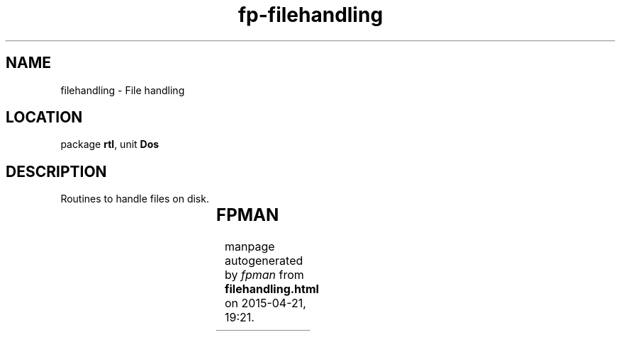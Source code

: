 .\" file autogenerated by fpman
.TH "fp-filehandling" 3 "2014-03-14" "fpman" "Free Pascal Programmer's Manual"
.SH NAME
filehandling - File handling
.SH LOCATION
package \fBrtl\fR, unit \fBDos\fR
.SH DESCRIPTION
Routines to handle files on disk.

.TS
ci | ci 
l | l 
l | l 
l | l 
l | l 
l | l 
l | l 
l | l 
l | l 
l | l 
l | l 
l | l 
l | l.
Name	Description	
=
\fBFExpand\fR	Expand filename to full path	
_
\fBFindClose\fR	Close finfirst/findnext session	
_
\fBFindFirst\fR	Start find of file	
_
\fBFindNext\fR	Find next file	
_
\fBFSearch\fR	Search for file in a path	
_
\fBFSplit\fR	Split filename in parts	
_
\fBGetFAttr\fR	Return file attributes	
_
\fBGetFTime\fR	Return file time	
_
\fBGetLongName\fR	Convert short filename to long filename (DOS only)	
_
\fBGetShortName\fR	Convert long filename to short filename (DOS only)	
_
\fBSetFAttr\fR	Set file attributes	
_
\fBSetFTime\fR	Set file time	
.TE


.SH FPMAN
manpage autogenerated by \fIfpman\fR from \fBfilehandling.html\fR on 2015-04-21, 19:21.


